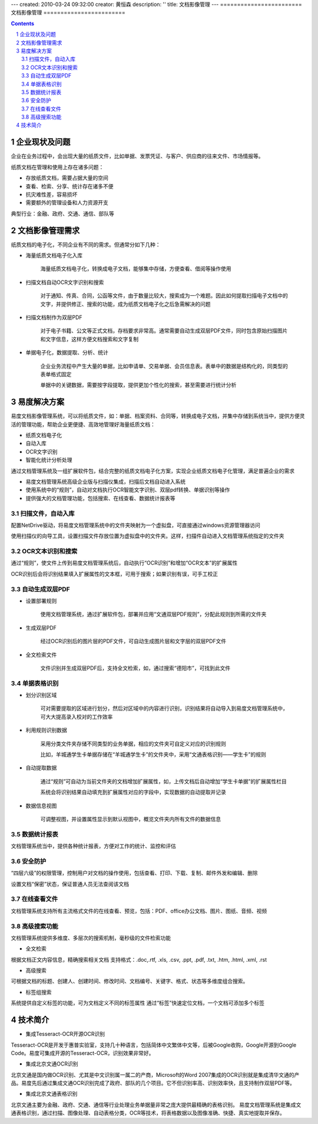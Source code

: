 ---
created: 2010-03-24 09:32:00
creator: 黄恒森
description: ''
title: 文档影像管理
---
﻿========================
文档影像管理
========================

.. contents::

.. sectnum::

企业现状及问题
-------------------
企业在业务过程中，会出现大量的纸质文件，比如单据、发票凭证、与客户、供应商的往来文件、市场情报等。

纸质文档在管理和使用上存在诸多问题：

- 存放纸质文档，需要占据大量的空间
- 查看、检索、分享、统计存在诸多不便
- 抗灾难性差，容易损坏
- 需要额外的管理设备和人力资源开支

典型行业：金融、政府、交通、通信、部队等


文档影像管理需求
-----------------------

纸质文档的电子化，不同企业有不同的需求。但通常分如下几种：

- 海量纸质文档电子化入库

    海量纸质文档电子化，转换成电子文档，能够集中存储，方便查看、借阅等操作使用

.. image:: img/paper-img001.png
   :alt: 纸质文档电子化入库


- 扫描文档自动OCR文字识别和搜索

    对于通知、传真、合同，公函等文件，由于数量比较大，搜索成为一个难题。因此如何提取扫描电子文档中的文字，并提供修正、搜索的功能，成为纸质文档电子化之后急需解决的问题


- 扫描文档制作为双层PDF

    对于电子书籍、公文等正式文档，存档要求非常高。通常需要自动生成双层PDF文件，同时包含原始扫描图片和文字信息，这样方便文档搜索和文字复制


- 单据电子化，数据提取、分析、统计

    企业业务流程中产生大量的单据，比如申请单、交易单据、会员信息表。表单中的数据是结构化的，同类型的表单格式固定

    单据中的关键数据，需要按字段提取，提供更加个性化的搜索，甚至需要进行统计分析


易度解决方案
-------------------

易度文档影像管理系统，可以将纸质文件，如：单据、档案资料、合同等，转换成电子文档，并集中存储到系统当中，提供方便灵活的管理功能，帮助企业更便捷、高效地管理好海量纸质文档：

- 纸质文档电子化
- 自动入库
- OCR文字识别
- 智能化统计分析处理

.. image:: img/paper-img002.png
   :alt: 易度文档影像管理方案，纸质文档电子化方案图解

通过文档管理系统及一组扩展软件包，结合完整的纸质文档电子化方案，实现企业纸质文档电子化管理，满足普遍企业的需求

- 易度文档管理系统高级企业版与扫描仪集成，扫描后文档自动进入系统
- 使用系统中的“规则”，自动对文档执行OCR智能文字识别、双层pdf转换、单据识别等操作
- 提供强大的文档管理功能，包括搜索、在线查看、数据统计报表等


扫描文件，自动入库
++++++++++++++++++++++++++++
配置NetDrive驱动，将易度文档管理系统中的文件夹映射为一个虚拟盘，可直接通过windows资源管理器访问

.. image:: img/paper-img003.png
   :alt: 扫描文件自动入库-虚拟盘设置


使用扫描仪的向导工具，设置扫描文件存放位置为虚拟盘中的文件夹。这样，扫描件自动进入文档管理系统指定的文件夹

.. image:: img/paper-img004.png
   :alt: 扫描文件自动入库-扫描仪设置
   
   
OCR文本识别和搜索
+++++++++++++++++++++++++
通过“规则”，使文件上传到易度文档管理系统后，自动执行“OCR识别”和增加“OCR文本”的扩展属性

OCR识别后会将识别结果填入扩展属性的文本框，可用于搜索；如果识别有误，可手工校正
 
.. image:: img/paper-img005.png
   :alt: OCR文本识别和搜索
   

自动生成双层PDF
+++++++++++++++++++++

- 设置部署规则

    使用文档管理系统，通过扩展软件包，部署并应用“文通双层PDF规则”，分配此规则到所需的文件夹

.. image:: img/paper-img006.png
   :alt: 自动生成双层PDF-设置规则


- 生成双层PDF

    经过OCR识别后的图片层的PDF文件，可自动生成图片层和文字层的双层PDF文件

.. image:: img/paper-img007.png
   :alt: 自动生成双层PDF-生成新版本文件


- 全文检索文件

    文件识别并生成双层PDF后，支持全文检索，如，通过搜索“德阳市”，可找到此文件

.. image:: img/paper-img008.png
   :alt: 自动生成双层PDF-可用于搜索
   
   
单据表格识别
++++++++++++++++++++++

- 划分识别区域

    可对需要提取的区域进行划分，然后对区域中的内容进行识别，识别结果将自动导入到易度文档管理系统中，可大大提高录入校对的工作效率


.. image:: img/paper-img009.png
   :alt: 单据表格识别-划分识别区域


- 利用规则识别数据

    采用分类文件夹存储不同类型的业务单据，相应的文件夹可自定义对应的识别规则

    比如，羊城通学生卡单据存储在“羊城通学生卡”的文件夹中，采用“文通表格识别――学生卡”的规则

.. image:: img/paper-img010.png
   :alt: 单排表格识别-利用规则识别数据


- 自动提取数据

    通过“规则”可自动为当前文件夹的文档增加扩展属性，如，上传文档后自动增加“学生卡单据”的扩展属性栏目

    系统会将识别结果自动填充到扩展属性对应的字段中，实现数据的自动提取并记录

.. image:: img/paper-img011.png
   :alt: 单排表格识别-自动提取数据


- 数据信息视图

    可调整视图，并设置属性显示到默认视图中，概览文件夹内所有文件的数据信息

.. image:: img/paper-img012.png
   :alt: 单排表格识别-数据信息视图


数据统计报表
++++++++++++++++++++++
文档管理系统当中，提供各种统计报表，方便对工作的统计、监控和评估

.. image:: img/archive-img032.png


安全防护
++++++++++++++++++++
“四层六级”的权限管理，控制用户对文档的操作使用，包括查看、打印、下载、复制、邮件外发和编辑、删除

设置文档“保密”状态，保证普通人员无法查阅该文档

.. image:: img/edm-img001.png


在线查看文件
+++++++++++++++++++++
文档管理系统支持所有主流格式文件的在线查看、预览，包括：PDF、office办公文档、图片、图纸、音频、视频

.. image:: img/paper-img013.png
   :alt: 在线查看文件预览图


高级搜索功能
+++++++++++++++++++++++
文档管理系统提供多维度、多层次的搜索机制，毫秒级的文件检索功能

- 全文检索

根据文档正文内容信息，精确搜索相关文档
支持格式：.doc,.rtf, .xls, .csv, .ppt, .pdf, .txt, .htm, .html, .xml, .rst

- 高级搜索

可根据文档的标题、创建人、创建时间、修改时间、文档编号、关键字、格式、状态等多维度组合搜索。

- 标签组搜索

系统提供自定义标签的功能，可为文档定义不同的标签属性
通过“标签”快速定位文档，一个文档可添加多个标签


技术简介
--------------------

- 集成Tesseract-OCR开源OCR识别

Tesseract-OCR是开发于惠普实验室，支持几十种语言，包括简体中文繁体中文等，后被Google收购，Google开源到Google Code。易度可集成开源的Tesseract-OCR，识别效果非常好。

- 集成北京文通OCR识别

北京文通是国内做OCR识别、尤其是中文识别属一属二的产商，Microsoft的Word 2007集成的OCR识别就是集成清华文通的产品。易度先后通过集成文通OCR识别完成了政府、部队的几个项目。它不但识别率高、识别效率快，且支持制作双层PDF等。

- 集成北京文通表格识别

北京文通主要为金融、政府、交通、通信等行业处理业务单据量非常之庞大提供最精确的表格识别。
易度文档管理系统是集成文通表格识别，通过扫描、图像处理、自动表格分类，OCR等技术，将表格数据以及图像准确、快捷、真实地提取并保存。

